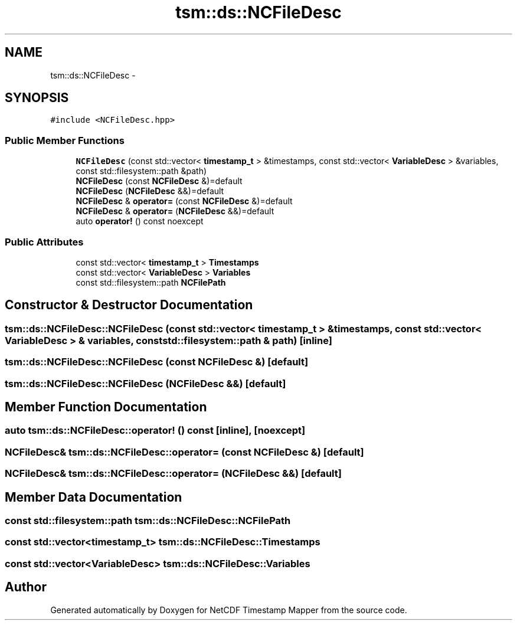 .TH "tsm::ds::NCFileDesc" 3 "Wed Nov 13 2019" "Version 1.0" "NetCDF Timestamp Mapper" \" -*- nroff -*-
.ad l
.nh
.SH NAME
tsm::ds::NCFileDesc \- 
.SH SYNOPSIS
.br
.PP
.PP
\fC#include <NCFileDesc\&.hpp>\fP
.SS "Public Member Functions"

.in +1c
.ti -1c
.RI "\fBNCFileDesc\fP (const std::vector< \fBtimestamp_t\fP > &timestamps, const std::vector< \fBVariableDesc\fP > &variables, const std::filesystem::path &path)"
.br
.ti -1c
.RI "\fBNCFileDesc\fP (const \fBNCFileDesc\fP &)=default"
.br
.ti -1c
.RI "\fBNCFileDesc\fP (\fBNCFileDesc\fP &&)=default"
.br
.ti -1c
.RI "\fBNCFileDesc\fP & \fBoperator=\fP (const \fBNCFileDesc\fP &)=default"
.br
.ti -1c
.RI "\fBNCFileDesc\fP & \fBoperator=\fP (\fBNCFileDesc\fP &&)=default"
.br
.ti -1c
.RI "auto \fBoperator!\fP () const noexcept"
.br
.in -1c
.SS "Public Attributes"

.in +1c
.ti -1c
.RI "const std::vector< \fBtimestamp_t\fP > \fBTimestamps\fP"
.br
.ti -1c
.RI "const std::vector< \fBVariableDesc\fP > \fBVariables\fP"
.br
.ti -1c
.RI "const std::filesystem::path \fBNCFilePath\fP"
.br
.in -1c
.SH "Constructor & Destructor Documentation"
.PP 
.SS "tsm::ds::NCFileDesc::NCFileDesc (const std::vector< \fBtimestamp_t\fP > & timestamps, const std::vector< \fBVariableDesc\fP > & variables, const std::filesystem::path & path)\fC [inline]\fP"

.SS "tsm::ds::NCFileDesc::NCFileDesc (const \fBNCFileDesc\fP &)\fC [default]\fP"

.SS "tsm::ds::NCFileDesc::NCFileDesc (\fBNCFileDesc\fP &&)\fC [default]\fP"

.SH "Member Function Documentation"
.PP 
.SS "auto tsm::ds::NCFileDesc::operator! () const\fC [inline]\fP, \fC [noexcept]\fP"

.SS "\fBNCFileDesc\fP& tsm::ds::NCFileDesc::operator= (const \fBNCFileDesc\fP &)\fC [default]\fP"

.SS "\fBNCFileDesc\fP& tsm::ds::NCFileDesc::operator= (\fBNCFileDesc\fP &&)\fC [default]\fP"

.SH "Member Data Documentation"
.PP 
.SS "const std::filesystem::path tsm::ds::NCFileDesc::NCFilePath"

.SS "const std::vector<\fBtimestamp_t\fP> tsm::ds::NCFileDesc::Timestamps"

.SS "const std::vector<\fBVariableDesc\fP> tsm::ds::NCFileDesc::Variables"


.SH "Author"
.PP 
Generated automatically by Doxygen for NetCDF Timestamp Mapper from the source code\&.
